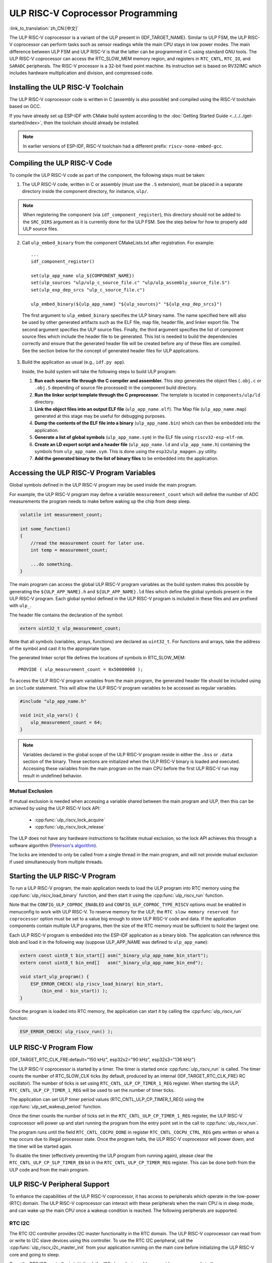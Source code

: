 ULP RISC-V Coprocessor Programming
==================================

:link_to_translation:`zh_CN:[中文]`

The ULP RISC-V coprocessor is a variant of the ULP present in {IDF_TARGET_NAME}. Similar to ULP FSM, the ULP RISC-V coprocessor can perform tasks such as sensor readings while the main CPU stays in low power modes. The main difference between ULP FSM and ULP RISC-V is that the latter can be programmed in C using standard GNU tools. The ULP RISC-V coprocessor can access the RTC_SLOW_MEM memory region, and registers in ``RTC_CNTL``, ``RTC_IO``, and ``SARADC`` peripherals. The RISC-V processor is a 32-bit fixed point machine. Its instruction set is based on RV32IMC which includes hardware multiplication and division, and compressed code.

Installing the ULP RISC-V Toolchain
-----------------------------------

The ULP RISC-V coprocessor code is written in C (assembly is also possible) and compiled using the RISC-V toolchain based on GCC.

If you have already set up ESP-IDF with CMake build system according to the :doc:`Getting Started Guide <../../../get-started/index>`, then the toolchain should already be installed.

.. note::

    In earlier versions of ESP-IDF, RISC-V toolchain had a different prefix: ``riscv-none-embed-gcc``.

Compiling the ULP RISC-V Code
-----------------------------

To compile the ULP RISC-V code as part of the component, the following steps must be taken:

1. The ULP RISC-V code, written in C or assembly (must use the ``.S`` extension), must be placed in a separate directory inside the component directory, for instance, ``ulp/``.

.. note::

    When registering the component (via ``idf_component_register``), this directory should not be added to the ``SRC_DIRS`` argument as it is currently done for the ULP FSM. See the step below for how to properly add ULP source files.

2. Call ``ulp_embed_binary`` from the component CMakeLists.txt after registration. For example::

    ...
    idf_component_register()

    set(ulp_app_name ulp_${COMPONENT_NAME})
    set(ulp_sources "ulp/ulp_c_source_file.c" "ulp/ulp_assembly_source_file.S")
    set(ulp_exp_dep_srcs "ulp_c_source_file.c")

    ulp_embed_binary(${ulp_app_name} "${ulp_sources}" "${ulp_exp_dep_srcs}")

 The first argument to ``ulp_embed_binary`` specifies the ULP binary name. The name specified here will also be used by other generated artifacts such as the ELF file, map file, header file, and linker export file. The second argument specifies the ULP source files. Finally, the third argument specifies the list of component source files which include the header file to be generated. This list is needed to build the dependencies correctly and ensure that the generated header file will be created before any of these files are compiled. See the section below for the concept of generated header files for ULP applications.

3. Build the application as usual (e.g., ``idf.py app``).

   Inside, the build system will take the following steps to build ULP program:

   1. **Run each source file through the C compiler and assembler.** This step generates the object files (``.obj.c`` or ``.obj.S`` depending of source file processed) in the component build directory.

   2. **Run the linker script template through the C preprocessor.** The template is located in ``components/ulp/ld`` directory.

   3. **Link the object files into an output ELF file** (``ulp_app_name.elf``). The Map file (``ulp_app_name.map``) generated at this stage may be useful for debugging purposes.

   4. **Dump the contents of the ELF file into a binary** (``ulp_app_name.bin``) which can then be embedded into the application.

   5. **Generate a list of global symbols** (``ulp_app_name.sym``) in the ELF file using ``riscv32-esp-elf-nm``.

   6. **Create an LD export script and a header file** (``ulp_app_name.ld`` and ``ulp_app_name.h``) containing the symbols from ``ulp_app_name.sym``. This is done using the ``esp32ulp_mapgen.py`` utility.

   7. **Add the generated binary to the list of binary files** to be embedded into the application.

.. _ulp-riscv-access-variables:

Accessing the ULP RISC-V Program Variables
------------------------------------------

Global symbols defined in the ULP RISC-V program may be used inside the main program.

For example, the ULP RISC-V program may define a variable ``measurement_count`` which will define the number of ADC measurements the program needs to make before waking up the chip from deep sleep.

.. code-block:: c

    volatile int measurement_count;

    int some_function()
    {
        //read the measurement count for later use.
        int temp = measurement_count;

        ...do something.
    }

The main program can access the global ULP RISC-V program variables as the build system makes this possible by generating the ``${ULP_APP_NAME}.h`` and ``${ULP_APP_NAME}.ld`` files which define the global symbols present in the ULP RISC-V program. Each global symbol defined in the ULP RISC-V program is included in these files and are prefixed with ``ulp_``.

The header file contains the declaration of the symbol:

.. code-block:: c

    extern uint32_t ulp_measurement_count;

Note that all symbols (variables, arrays, functions) are declared as ``uint32_t``. For functions and arrays, take the address of the symbol and cast it to the appropriate type.

The generated linker script file defines the locations of symbols in RTC_SLOW_MEM::

    PROVIDE ( ulp_measurement_count = 0x50000060 );

To access the ULP RISC-V program variables from the main program, the generated header file should be included using an ``include`` statement. This will allow the ULP RISC-V program variables to be accessed as regular variables.

.. code-block:: c

    #include "ulp_app_name.h"

    void init_ulp_vars() {
        ulp_measurement_count = 64;
    }

.. note::

    Variables declared in the global scope of the ULP RISC-V program reside in either the ``.bss`` or ``.data`` section of the binary. These sections are initialized when the ULP RISC-V binary is loaded and executed. Accessing these variables from the main program on the main CPU before the first ULP RISC-V run may result in undefined behavior.


Mutual Exclusion
^^^^^^^^^^^^^^^^

If mutual exclusion is needed when accessing a variable shared between the main program and ULP, then this can be achieved by using the ULP RISC-V lock API:

 * :cpp:func:`ulp_riscv_lock_acquire`
 * :cpp:func:`ulp_riscv_lock_release`

The ULP does not have any hardware instructions to facilitate mutual exclusion, so the lock API achieves this through a software algorithm (`Peterson's algorithm <https://en.wikipedia.org/wiki/Peterson%27s_algorithm>`_).

The locks are intended to only be called from a single thread in the main program, and will not provide mutual exclusion if used simultaneously from multiple threads.

Starting the ULP RISC-V Program
-------------------------------

To run a ULP RISC-V program, the main application needs to load the ULP program into RTC memory using the :cpp:func:`ulp_riscv_load_binary` function, and then start it using the :cpp:func:`ulp_riscv_run` function.

Note that the ``CONFIG_ULP_COPROC_ENABLED`` and ``CONFIG_ULP_COPROC_TYPE_RISCV`` options must be enabled in menuconfig to work with ULP RISC-V. To reserve memory for the ULP, the ``RTC slow memory reserved for coprocessor`` option must be set to a value big enough to store ULP RISC-V code and data. If the application components contain multiple ULP programs, then the size of the RTC memory must be sufficient to hold the largest one.

Each ULP RISC-V program is embedded into the ESP-IDF application as a binary blob. The application can reference this blob and load it in the following way (suppose ULP_APP_NAME was defined to ``ulp_app_name``):

.. code-block:: c

    extern const uint8_t bin_start[] asm("_binary_ulp_app_name_bin_start");
    extern const uint8_t bin_end[]   asm("_binary_ulp_app_name_bin_end");

    void start_ulp_program() {
        ESP_ERROR_CHECK( ulp_riscv_load_binary( bin_start,
            (bin_end - bin_start)) );
    }

Once the program is loaded into RTC memory, the application can start it by calling the :cpp:func:`ulp_riscv_run` function:

.. code-block:: c

    ESP_ERROR_CHECK( ulp_riscv_run() );

ULP RISC-V Program Flow
-----------------------

{IDF_TARGET_RTC_CLK_FRE:default="150 kHz", esp32s2="90 kHz", esp32s3="136 kHz"}

The ULP RISC-V coprocessor is started by a timer. The timer is started once :cpp:func:`ulp_riscv_run` is called. The timer counts the number of RTC_SLOW_CLK ticks (by default, produced by an internal {IDF_TARGET_RTC_CLK_FRE} RC oscillator). The number of ticks is set using ``RTC_CNTL_ULP_CP_TIMER_1_REG`` register. When starting the ULP, ``RTC_CNTL_ULP_CP_TIMER_1_REG`` will be used to set the number of timer ticks.

The application can set ULP timer period values (RTC_CNTL_ULP_CP_TIMER_1_REG) using the :cpp:func:`ulp_set_wakeup_period` function.

Once the timer counts the number of ticks set in the ``RTC_CNTL_ULP_CP_TIMER_1_REG`` register, the ULP RISC-V coprocessor will power up and start running the program from the entry point set in the call to :cpp:func:`ulp_riscv_run`.

The program runs until the field ``RTC_CNTL_COCPU_DONE`` in register ``RTC_CNTL_COCPU_CTRL_REG`` gets written or when a trap occurs due to illegal processor state. Once the program halts, the ULP RISC-V coprocessor will power down, and the timer will be started again.

To disable the timer (effectively preventing the ULP program from running again), please clear the ``RTC_CNTL_ULP_CP_SLP_TIMER_EN`` bit in the ``RTC_CNTL_ULP_CP_TIMER_REG`` register. This can be done both from the ULP code and from the main program.

ULP RISC-V Peripheral Support
------------------------------

To enhance the capabilities of the ULP RISC-V coprocessor, it has access to peripherals which operate in the low-power (RTC) domain. The ULP RISC-V coprocessor can interact with these peripherals when the main CPU is in sleep mode, and can wake up the main CPU once a wakeup condition is reached. The following peripherals are supported.

RTC I2C
^^^^^^^^

The RTC I2C controller provides I2C master functionality in the RTC domain. The ULP RISC-V coprocessor can read from or write to I2C slave devices using this controller. To use the RTC I2C peripheral, call the :cpp:func:`ulp_riscv_i2c_master_init` from your application running on the main core before initializing the ULP RISC-V core and going to sleep.

Once the RTC I2C controller is initialized, the I2C slave device address must be programmed via the :cpp:func:`ulp_riscv_i2c_master_set_slave_addr` API before any read or write operation is performed.

.. note::

    The RTC I2C peripheral always expects a slave sub-register address to be programmed via the :cpp:func:`ulp_riscv_i2c_master_set_slave_reg_addr` API. If it is not, the I2C peripheral uses the ``SENS_SAR_I2C_CTRL_REG[18:11]`` as the sub-register address for the subsequent read or write operations. This could make the RTC I2C peripheral incompatible with certain I2C devices or sensors which do not need any sub-register to be programmed.

.. note::

    There is no hardware atomicity protection in accessing the RTC I2C peripheral between the main CPU and the ULP RISC-V core. Therefore, care must be taken that both cores are not accessing the peripheral simultaneously.

In case your RTC I2C based ULP RISC-V program is not working as expected, the following sanity checks can help in debugging the issue:

 * Incorrect SDA/SCL pin selection: The SDA pin can only be set up as GPIO1 or GPIO3 and SCL pin can only be set up as GPIO0 or GPIO2. Make sure that the pin configuration is correct.

 * Incorrect I2C timing parameters: The RTC I2C bus timing configuration is limited by the I2C standard bus specification. Any timing parameters which violate the standard I2C bus specifications would result in an error. For details on the timing parameters, please read the `standard I2C bus specifications <https://en.wikipedia.org/wiki/I%C2%B2C>`_.

 * If the I2C slave device or sensor does not require a sub-register address to be programmed, it may not be compatible with the RTC I2C peripheral. Please refer the notes above.

 * If the RTC driver reports a ``Write Failed!`` or ``Read Failed!`` error log when running on the main CPU, then make sure:

        * The I2C slave device or sensor works correctly with the standard I2C master on Espressif SoCs. This would rule out any problems with the I2C slave device itself.
        * If the RTC I2C interrupt status log reports a ``TIMEOUT`` error or ``ACK`` error, it could typically mean that the I2C device did not respond to a ``START`` condition sent out by the RTC I2C controller. This could happen if the I2C slave device is not connected properly to the controller pins or if the I2C slave device is in a bad state. Make sure that the I2C slave device is in a good state and connected properly before continuing.
        * If the RTC I2C interrupt log does not report any error status, it could mean that the driver is not fast enough in receiving data from the I2C slave device. This could happen as the RTC I2C controller does not have a TX/RX FIFO to store multiple bytes of data but rather, it depends on single byte transmissions using an interrupt status polling mechanism. This could be mitigated to some extent by making sure that the SCL clock of the peripheral is running as fast as possible. This can be tweaked by configuring the SCL low period and SCL high period values in the initialization config parameters for the peripheral.

* Other methods of debugging problems would be to ensure that the RTC I2C controller is operational **only** on the main CPU **without** any ULP RISC-V code interfering and **without** any sleep mode being activated. This is the basic configuration under which the RTC I2C peripheral must work. This way you can rule out any potential issues due to the ULP or sleep modes.

ULP RISC-V Interrupt Handling
------------------------------

The ULP RISC-V core supports interrupt handling from certain internal and external events. By design, the ULP RISC-V core can handle interrupts from the following sources:

.. list-table:: ULP RISC-V interrupt sources
    :widths: 10 5 5
    :header-rows: 1

    * - Interrupt Source
      - Type
      - IRQ
    * - Internal Timer Interrupt
      - Internal
      - 0
    * - EBREAK or ECALL or Illegal Instruction
      - Internal
      - 1
    * - Unaligned Memory Access
      - Internal
      - 2
    * - RTC Peripheral Sources
      - External
      - 31

Interrupt handling is enabled via special 32-bit registers Q0-Q3 and custom R-type instructions. For more information, see *{IDF_TARGET_NAME} Technical Reference Manual* > *ULP Coprocessor* > *ULP-RISC-V* > *ULP-RISC-V Interrupts* [`PDF <{IDF_TARGET_TRM_EN_URL}>`__].

All interrupts are enabled globally during start-up. When an interrupt occurs, the processor jumps to the IRQ vector. The IRQ vector performs the task of saving the register context and then calling the global interrupt dispatcher. The ULP RISC-V driver implements a *weak* interrupt dispatcher :cpp:func:`_ulp_riscv_interrupt_handler` which serves as the central point for handling all interrupts. This global dispatcher calls respective interrupt handlers which have been allocated via the :cpp:func:`ulp_riscv_intr_alloc`.

Interrupt handling on the ULP RISC-V is not fully featured yet. At present, interrupt handling for internal interrupt sources is not supported. Support is provided for two RTC peripheral sources, viz., software-triggered interrupts and RTC IO-triggered interrupts. ULP RISC-V does not support nested interrupts. If users need custom interrupt handling then they may override the default global interrupt dispatcher by defining their own :cpp:func:`_ulp_riscv_interrupt_handler`.

Debugging Your ULP RISC-V Program
----------------------------------

When programming the ULP RISC-V, it can sometimes be challenging to figure out why the program is not behaving as expected. Due to the simplicity of the core, many of the standard methods of debugging, e.g., JTAG or ``printf``, are simply not available.

Keeping this in mind, here are some ways that may help you debug your ULP RISC-V program:

 * Share program state through shared variables: as described in :ref:`ulp-riscv-access-variables`, both the main CPU and the ULP core can easily access global variables in RTC memory. Writing state information to such a variable from the ULP and reading it from the main CPU can help you discern what is happening on the ULP core. The downside of this approach is that it requires the main CPU to be awake, which will not always be the case. Keeping the main CPU awake might even, in some cases, mask problems, as some issues may only occur when certain power domains are powered down.

 * Use the bit-banged UART driver to print: the ULP RISC-V component comes with a low-speed bit-banged UART TX driver that can be used for printing information independently of the main CPU state. See :example:`system/ulp/ulp_riscv/uart_print` for an example of how to use this driver.

 * Trap signal: the ULP RISC-V has a hardware trap that will trigger under certain conditions, e.g., illegal instruction. This will cause the main CPU to be woken up with the wake-up cause :cpp:enumerator:`ESP_SLEEP_WAKEUP_COCPU_TRAP_TRIG`.

Application Examples
--------------------

* :example:`system/ulp/ulp_riscv/gpio` demonstrates how to program the ULP-RISC-V coprocessor to monitor a GPIO pin and wake up the main CPU when its state changes.

* :example:`system/ulp/ulp_riscv/uart_print` demonstrates how to program the ULP-RISC-V coprocessor on the development board to bitbang a UART TX line, allowing for output logging directly from the ULP-RISC-V coprocessor even when the main CPU is in deep sleep.

.. only:: esp32s2

    * :example:`system/ulp/ulp_riscv/ds18b20_onewire` demonstrates how to use the ULP-RISC-V co-processor to read temperature from a DS18B20 sensor over 1-Wire, and wake up the main CPU from deep-sleep when the temperature exceeds a set limit.

* :example:`system/ulp/ulp_riscv/i2c` demonstrates how to use the RTC I2C peripheral from the ULP RISC-V coprocessor in deep sleep mode to periodically measure temperature and pressure values from the BMP180 sensor and wake up the main CPU when these values exceed a certain threshold.

* :example:`system/ulp/ulp_riscv/interrupts` demonstrates how the ULP-RISC-V coprocessor can register and handle software and RTC IO triggered interrupts, keeping a count of the software interrupts and waking up the main processor from deep sleep after a certain threshold or when a button is pressed.

* :example:`system/ulp/ulp_riscv/adc` demonstrates how to use the ULP-RISC-V coprocessor to periodically measure input voltage and wake up the system from deep sleep if the voltage exceeds a set threshold.

* :example:`system/ulp/ulp_riscv/gpio_interrupt` demonstrates how to program the ULP-RISC-V coprocessor to wake up from a RTC IO interrupt using GPIO0 as the input signal, and how to configure and run the coprocessor, putting the chip into deep sleep mode until the wakeup source pin is pulled low.

* :example:`system/ulp/ulp_riscv/touch` demonstrates how to program the ULP RISC-V coprocessor to periodically scan and read touch pad sensors, and wake up the main CPU when a touch pad is active.

API Reference
-------------

.. include-build-file:: inc/ulp_riscv.inc
.. include-build-file:: inc/ulp_riscv_lock_shared.inc
.. include-build-file:: inc/ulp_riscv_lock.inc
.. include-build-file:: inc/ulp_riscv_i2c.inc
